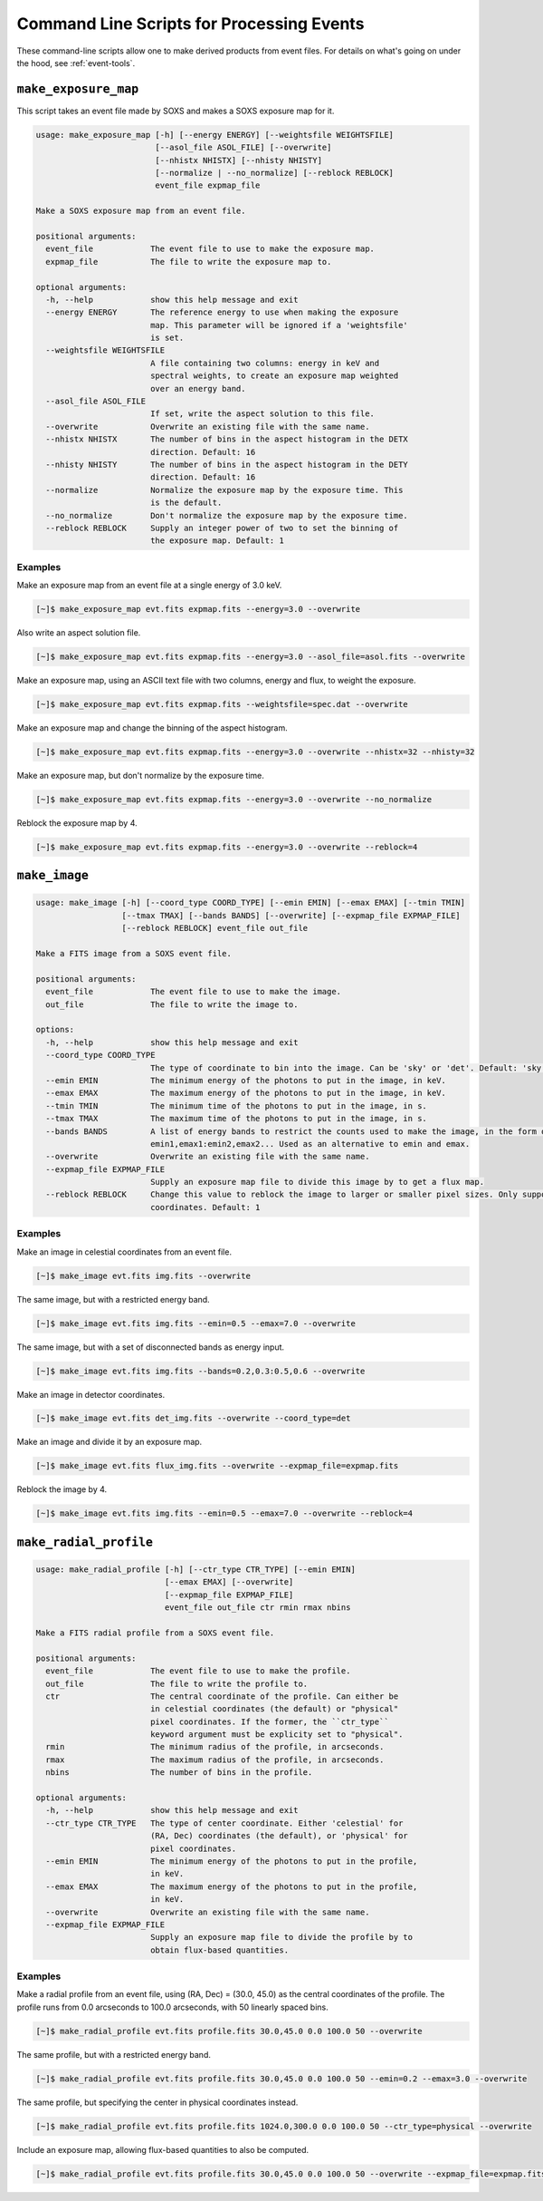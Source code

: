 .. _cmd-events:

Command Line Scripts for Processing Events
==========================================

These command-line scripts allow one to make derived products from
event files. For details on what's going on under the hood, see
:ref:`event-tools`.

``make_exposure_map``
---------------------

This script takes an event file made by SOXS and makes a SOXS exposure map for it.

.. code-block:: text

    usage: make_exposure_map [-h] [--energy ENERGY] [--weightsfile WEIGHTSFILE]
                             [--asol_file ASOL_FILE] [--overwrite]
                             [--nhistx NHISTX] [--nhisty NHISTY]
                             [--normalize | --no_normalize] [--reblock REBLOCK]
                             event_file expmap_file

    Make a SOXS exposure map from an event file.

    positional arguments:
      event_file            The event file to use to make the exposure map.
      expmap_file           The file to write the exposure map to.

    optional arguments:
      -h, --help            show this help message and exit
      --energy ENERGY       The reference energy to use when making the exposure
                            map. This parameter will be ignored if a 'weightsfile'
                            is set.
      --weightsfile WEIGHTSFILE
                            A file containing two columns: energy in keV and
                            spectral weights, to create an exposure map weighted
                            over an energy band.
      --asol_file ASOL_FILE
                            If set, write the aspect solution to this file.
      --overwrite           Overwrite an existing file with the same name.
      --nhistx NHISTX       The number of bins in the aspect histogram in the DETX
                            direction. Default: 16
      --nhisty NHISTY       The number of bins in the aspect histogram in the DETY
                            direction. Default: 16
      --normalize           Normalize the exposure map by the exposure time. This
                            is the default.
      --no_normalize        Don't normalize the exposure map by the exposure time.
      --reblock REBLOCK     Supply an integer power of two to set the binning of
                            the exposure map. Default: 1

Examples
++++++++

Make an exposure map from an event file at a single energy of 3.0 keV.

.. code-block:: bash

    [~]$ make_exposure_map evt.fits expmap.fits --energy=3.0 --overwrite

Also write an aspect solution file.

.. code-block:: bash

    [~]$ make_exposure_map evt.fits expmap.fits --energy=3.0 --asol_file=asol.fits --overwrite

Make an exposure map, using an ASCII text file with two columns, energy and flux,
to weight the exposure.

.. code-block:: bash

    [~]$ make_exposure_map evt.fits expmap.fits --weightsfile=spec.dat --overwrite

Make an exposure map and change the binning of the aspect histogram.

.. code-block:: bash

    [~]$ make_exposure_map evt.fits expmap.fits --energy=3.0 --overwrite --nhistx=32 --nhisty=32

Make an exposure map, but don't normalize by the exposure time.

.. code-block:: bash

    [~]$ make_exposure_map evt.fits expmap.fits --energy=3.0 --overwrite --no_normalize

Reblock the exposure map by 4.

.. code-block:: bash

    [~]$ make_exposure_map evt.fits expmap.fits --energy=3.0 --overwrite --reblock=4

``make_image``
--------------

.. code-block:: text

    usage: make_image [-h] [--coord_type COORD_TYPE] [--emin EMIN] [--emax EMAX] [--tmin TMIN]
                      [--tmax TMAX] [--bands BANDS] [--overwrite] [--expmap_file EXPMAP_FILE]
                      [--reblock REBLOCK] event_file out_file

    Make a FITS image from a SOXS event file.

    positional arguments:
      event_file            The event file to use to make the image.
      out_file              The file to write the image to.

    options:
      -h, --help            show this help message and exit
      --coord_type COORD_TYPE
                            The type of coordinate to bin into the image. Can be 'sky' or 'det'. Default: 'sky'
      --emin EMIN           The minimum energy of the photons to put in the image, in keV.
      --emax EMAX           The maximum energy of the photons to put in the image, in keV.
      --tmin TMIN           The minimum time of the photons to put in the image, in s.
      --tmax TMAX           The maximum time of the photons to put in the image, in s.
      --bands BANDS         A list of energy bands to restrict the counts used to make the image, in the form of
                            emin1,emax1:emin2,emax2... Used as an alternative to emin and emax.
      --overwrite           Overwrite an existing file with the same name.
      --expmap_file EXPMAP_FILE
                            Supply an exposure map file to divide this image by to get a flux map.
      --reblock REBLOCK     Change this value to reblock the image to larger or smaller pixel sizes. Only supported for sky
                            coordinates. Default: 1

Examples
++++++++

Make an image in celestial coordinates from an event file.

.. code-block:: bash

    [~]$ make_image evt.fits img.fits --overwrite

The same image, but with a restricted energy band.

.. code-block:: bash

    [~]$ make_image evt.fits img.fits --emin=0.5 --emax=7.0 --overwrite

The same image, but with a set of disconnected bands as energy input.

.. code-block:: bash

    [~]$ make_image evt.fits img.fits --bands=0.2,0.3:0.5,0.6 --overwrite

Make an image in detector coordinates.

.. code-block:: bash

    [~]$ make_image evt.fits det_img.fits --overwrite --coord_type=det

Make an image and divide it by an exposure map.

.. code-block:: bash

    [~]$ make_image evt.fits flux_img.fits --overwrite --expmap_file=expmap.fits

Reblock the image by 4.

.. code-block:: bash

    [~]$ make_image evt.fits img.fits --emin=0.5 --emax=7.0 --overwrite --reblock=4

``make_radial_profile``
-----------------------

.. code-block:: text

    usage: make_radial_profile [-h] [--ctr_type CTR_TYPE] [--emin EMIN]
                               [--emax EMAX] [--overwrite]
                               [--expmap_file EXPMAP_FILE]
                               event_file out_file ctr rmin rmax nbins

    Make a FITS radial profile from a SOXS event file.

    positional arguments:
      event_file            The event file to use to make the profile.
      out_file              The file to write the profile to.
      ctr                   The central coordinate of the profile. Can either be
                            in celestial coordinates (the default) or "physical"
                            pixel coordinates. If the former, the ``ctr_type``
                            keyword argument must be explicity set to "physical".
      rmin                  The minimum radius of the profile, in arcseconds.
      rmax                  The maximum radius of the profile, in arcseconds.
      nbins                 The number of bins in the profile.

    optional arguments:
      -h, --help            show this help message and exit
      --ctr_type CTR_TYPE   The type of center coordinate. Either 'celestial' for
                            (RA, Dec) coordinates (the default), or 'physical' for
                            pixel coordinates.
      --emin EMIN           The minimum energy of the photons to put in the profile,
                            in keV.
      --emax EMAX           The maximum energy of the photons to put in the profile,
                            in keV.
      --overwrite           Overwrite an existing file with the same name.
      --expmap_file EXPMAP_FILE
                            Supply an exposure map file to divide the profile by to
                            obtain flux-based quantities.

Examples
++++++++

Make a radial profile from an event file, using (RA, Dec) = (30.0, 45.0) as the
central coordinates of the profile. The profile runs from 0.0 arcseconds to 100.0
arcseconds, with 50 linearly spaced bins.

.. code-block:: bash

    [~]$ make_radial_profile evt.fits profile.fits 30.0,45.0 0.0 100.0 50 --overwrite

The same profile, but with a restricted energy band.

.. code-block:: bash

    [~]$ make_radial_profile evt.fits profile.fits 30.0,45.0 0.0 100.0 50 --emin=0.2 --emax=3.0 --overwrite

The same profile, but specifying the center in physical coordinates instead.

.. code-block:: bash

    [~]$ make_radial_profile evt.fits profile.fits 1024.0,300.0 0.0 100.0 50 --ctr_type=physical --overwrite

Include an exposure map, allowing flux-based quantities to also be computed.

.. code-block:: bash

    [~]$ make_radial_profile evt.fits profile.fits 30.0,45.0 0.0 100.0 50 --overwrite --expmap_file=expmap.fits

